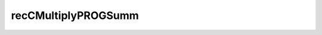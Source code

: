 .. _recCMultiplyPROGSumm:

.. raw:: html

   <script>ODSA.SETTINGS.DISP_MOD_COMP = true;ODSA.SETTINGS.MODULE_NAME = "recCMultiplyPROGSumm";ODSA.SETTINGS.MODULE_LONG_NAME = "recCMultiplyPROGSumm";ODSA.SETTINGS.MODULE_CHAPTER = "Sorting"; ODSA.SETTINGS.BUILD_DATE = "2015-08-13 11:28:40"; ODSA.SETTINGS.BUILD_CMAP = false;JSAV_OPTIONS['lang']='en';JSAV_EXERCISE_OPTIONS['code']='processing';</script>


.. |--| unicode:: U+2013   .. en dash
.. |---| unicode:: U+2014  .. em dash, trimming surrounding whitespace
   :trim:


.. This file is part of the OpenDSA eTextbook project. See
.. http://algoviz.org/OpenDSA for more details.
.. Copyright (c) 2012-2013 by the OpenDSA Project Contributors, and
.. distributed under an MIT open source license.

.. avmetadata::
   :author: Cliff Shaffer
   :requires: sorting terminology; sort code tuning; insertion sort
   :satisfies: recCMultiplyPROGSumm
   :topic: Sorting

.. index:: ! recCMultiplyPROGSumm

recCMultiplyPROGSumm
====================

.. avembed:: Exercises/NewKA/recCMultiplyPROGSumm.html ka
